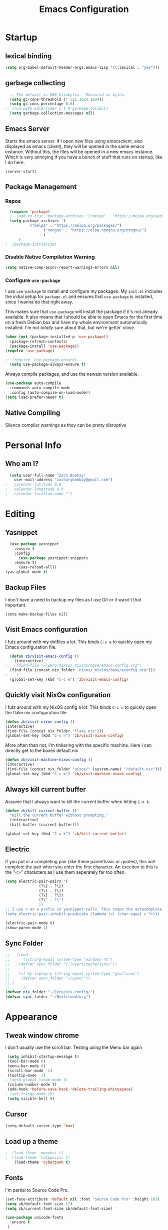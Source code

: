 #+TITLE: Emacs Configuration
#+PROPERTY: header-args:emacs-lisp :tangle yes

* Startup
** lexical binding
#+begin_src emacs-lisp
  (setq org-babel-default-header-args:emacs-lisp '((:lexical . "yes")))
#+end_src

** garbage collecting
#+begin_src emacs-lisp
  ;; The default is 800 kilobytes.  Measured in bytes.
  (setq gc-cons-threshold (* 511 1024 1024))
  (setq gc-cons-percentage 0.6)
;  (run-with-idle-timer 5 t #'garbage-collect)
  (setq garbage-collection-messages nil)
#+end_src

** Emacs Server
Starts the emacs server. If I open new files using emacsclient, also displayed as emacs (client), they will be opened in the same emacs instance. Without this, the files will be opened in a new emacs instance. Which is very annoying if you have a bunch of stuff that runs on startup, like I do here.
#+begin_src
  (server-start)
#+end_src

** Package Management
*** Repos
#+begin_src emacs-lisp
  (require 'package)
  ;  (add-to-list 'package-archives '("melpa" . "https://melpa.org/packages/") t)
  (setq package-archives '(
  		   ("melpa" . "https://melpa.org/packages/")
       		     ("nongnu" . "https://elpa.nongnu.org/nongnu/")
  			     )
  	  )
;  (package-initialize)
#+end_src

*** Disable Native Compilation Warning
#+begin_src emacs-lisp
  (setq native-comp-async-report-warnings-errors nil)
#+end_src

*** Configure =use-package=

I use =use-package= to install and configure my packages.
My =init.el= includes the initial setup for =package.el=
and ensures that =use-package= is installed, since I
wanna do that right away.

This makes sure that =use-package= will install the
package if it's not already available. It also means that
I should be able to open Emacs for the first time on a
fresh Debian box and have my whole environment automatically
installed. I'm not /totally/ sure about that, but we're
gettin' close.

#+begin_src emacs-lisp
  (when (not (package-installed-p 'use-package))
	(package-refresh-contents)
	(package-install 'use-package))
  (require 'use-package)
#+end_src

#+begin_src emacs-lisp
;  (require 'use-package-ensure)
  (setq use-package-always-ensure t)
#+end_src

Always compile packages, and use the newest version available.

#+begin_src emacs-lisp
  (use-package auto-compile
    :commands auto-compile-mode
    :config (auto-compile-on-load-mode))
  (setq load-prefer-newer t)
#+end_src
** Native Compiling
Silence compiler warnings as they can be pretty disruptive
# #+begin_src emacs-lisp
#   (setq comp-async-report-warnings-errors nil)
# #+end_src
* Personal Info
** Who am I?
#+begin_src emacs-lisp
  (setq user-full-name "Zach Bombay"
	user-mail-address "zacharybombay@gmail.com")
;	calendar-latitude 0.0
;	calendar-longitude 0.0
;	calendar-location-name "")
#+end_src

* Editing
** Yasnippet
#+begin_src emacs-lisp
  (use-package yasnippet
    :ensure t
    :config
      (use-package yasnippet-snippets
	:ensure t)
      (yas-reload-all))
(yas-global-mode t)
#+end_src

** Backup Files
I don't have a need to backup my files as I use Git or it wasn't that important.
#+begin_src emac-lisp
  (setq make-backup-files nil)
#+end_src

** Visit Emacs configuration

I futz around with my dotfiles a lot. This binds =C-c e= to quickly open my
Emacs configuration file.

#+begin_src emacs-lisp
  (defun zb/visit-emacs-config ()
    (interactive)
;    (find-file "~/Zero/nixos/_mixins/base/emacs-config.org")
  (find-file (concat nix_folder "nixos/_mixins/base/econfig.org")))
;    )
  (global-set-key (kbd "C-c e") 'zb/visit-emacs-config)
#+end_src

** Quickly visit NixOs configuration

I futz around with my NixOS config a lot. This binds =C-c n= to quickly open the flake.nix configuration file.

#+begin_src emacs-lisp
  (defun zb/visit-nixos-config ()
  (interactive)
  (find-file (concat nix_folder "flake.nix")))
  (global-set-key (kbd "C-c n") 'zb/visit-nixos-config)
#+end_src

More often than not, I'm tinkering with the specific machine. Here I can directly get to the boxes default.nix
#+begin_src emacs-lisp
  (defun zb/visit-machine-nixos-config ()
  (interactive)
  (find-file (concat nix_folder "nixos/" (system-name) "/default.nix")))
  (global-set-key (kbd "C-c m") 'zb/visit-machine-nixos-config)
#+end_src

** Always kill current buffer

Assume that I always want to kill the current buffer when hitting =C-x k=.

#+begin_src emacs-lisp
  (defun zb/kill-current-buffer ()
    "Kill the current buffer without prompting."
    (interactive)
    (kill-buffer (current-buffer)))

  (global-set-key (kbd "C-x k") 'zb/kill-current-buffer)
#+end_src

** Electric
If you put in a completing pair (like these parenthasis or quotes), this will complete the pair when you enter the first character. An exection to this is the "<>" characters as I use them seperately far too often.
#+begin_src emacs-lisp
  (setq electric-pair-pairs '(
  			     (?\{ . ?\})
  			     (?\( . ?\))
  			     (?\[ . ?\])
  			     (?\" . ?\")
  			     ))
  ;; I use < as a prefix in yasnippet calls. This stops the autocomplete <>
  (setq electric-pair-inhibit-predicate (lambda (c) (char-equal c ?<)))
#+end_src

#+begin_src emacs-lisp
  (electric-pair-mode t)
  (show-paren-mode 1)
#+end_src

** Sync Folder
#+begin_src emacs-lisp
  ;;   (cond
  ;;      ((string-equal system-type "windows-nt")
  ;; 	(defvar sync_folder "C:/Users/zacha/sync/"))
  ;;      (
  ;; 	(if my-laptop-p (string-equal system-type "gnu/linux")
  ;; 	 (defvar sync_folder "~/Sync/"))
  ;; )
  ;;      )
  (defvar nix_folder "~/Zero/nix-config/")
  (defvar sync_folder "~/Nextcloud/org")
#+end_src

# ** Change comment-line shortcut
# #+begin_src emacs-lisp
#   (keymap-global-set "C-c ;" 'comment-line)
# #+end_src


* Appearance
** Tweak window chrome
I don't usually use the scroll bar. Testing using the Menu bar again

#+begin_src emacs-lisp
 (setq inhibit-startup-message t)
 (tool-bar-mode 0)
 (menu-bar-mode 0)
 (scroll-bar-mode -1)
 (tooltip-mode -1)
; (setq global-linum-mode t)
 (column-number-mode t)
 (add-hook 'before-save-hook 'delete-trailing-whitespace)
; (set-fringe-mode 10)
 (setq visible-bell t)
#+end_src

** Cursor
#+begin_src emacs-lisp
  (setq-default cursor-type 'box)
#+end_src

** Load up a theme
#+begin_src emacs-lisp
;  (load-theme 'monokai t)
;  (load-theme 'catppuccin t)
    (load-theme 'cyberpunk t)
#+end_src
    # kaolin-ocean
    # misterioso-theme
    # abyss-theme
    # underwater-theme
    # challenger-deep-theme
    # cyberpunk-theme
    # dakrone-theme
    # dracula-theme
    # espresso-theme
    # exotica-theme
** Fonts
I'm partial to Source Code Pro.

#+begin_src emacs-lisp
    (set-face-attribute 'default nil :font "Source Code Pro" :height 105)
    (setq zb/default-font-size 12)
    (setq zb/current-font-size zb/default-font-size)
#+end_src

#+begin_src emacs-lisp
 (use-package unicode-fonts
   :ensure t
  )
#+end_src

# #+begin_src emacs-lisp
#     (use-package org-fancy-priorities
#       :ensure t
#       :init
#       (require 'unicode-fonts)
#       (unicode-fonts-setup)
#       )
# #+end_src

** change yes / no to y/n
#+begin_src emacs-lisp
  (fset 'yes-or-no-p 'y-or-n-p)
#+end_src

* Org-Mode
** Built in only
#+begin_src emacs-lisp
  (setq package-pinned-packages '((org . "built-in")))
#+end_src

** Fanciness
#+begin_src emacs-lisp
  (use-package org-bullets
  :ensure t
  :hook (org-mode . org-bullets-mode)
   )
#+end_src

#+begin_src emacs-lisp
  (use-package org-fancy-priorities
    :diminish
    :ensure t
    :init
    (require 'unicode-fonts)
    (unicode-fonts-setup)
    :hook (org-mode . org-fancy-priorities-mode)
    :config
    (setq org-fancy-priorities-list '("🅰" "🅱" "🅲" "🅳" "🅴")))
#+end_src

** Todo Customization
#+begin_src emacs-lisp
    (setq org-todo-keyword-faces
          '(("TODO" . org-warning) ("ACTIVE" . "yellow")
            ("CANCELED" . (:foreground "blue" :weight bold))
  	  ("DONE" . "green")))
#+end_src

* Programming
** Language Server
Set up the lsp for other modes to hook into
#+begin_src emacs-lisp
    (use-package lsp-mode
      :ensure t
      :config
      (add-hook 'python-mode-hook #'lsp)
      )
#+end_src

** Python
#+begin_src emacs-lisp
(use-package lsp-jedi
  :ensure t)
#+end_src

* Nixos
#+begin_src emacs-lisp
  (use-package nix-mode
    :ensure t
    :mode "\\.nix\\'")
#+end_src

* Writing
** LaTeX
Engines - xelatex, pdflatex, default
#+begin_src emacs-lisp
    (setq-default TeX-engine 'pdflatex)
    (setq-default TeX-PDF-mode t)
;    (latex-preview-pane-enable)`
#+end_src

* Project Managment
** Capture
** Treemacs
#+begin_src emacs-lisp
  (use-package treemacs
    :ensure t)
  (use-package treemacs-projectile
    :after (treemacs projectile)
    :ensure t)

  (use-package treemacs-icons-dired
    :hook (dired-mode . treemacs-icons-dired-enable-once)
    :ensure t)

  (use-package treemacs-magit
    :after (treemacs magit)
    :ensure t)
#+end_src

* Window Management
* Completion
